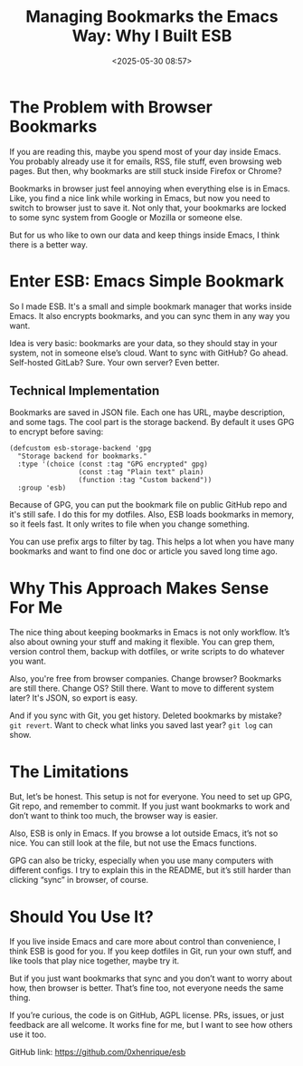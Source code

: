 #+title: Managing Bookmarks the Emacs Way: Why I Built ESB
#+date: <2025-05-30 08:57>
#+filetags: emacs esb projects
#+ATTR_HTML: :border 2 :rules all :frame border

* The Problem with Browser Bookmarks

If you are reading this, maybe you spend most of your day inside Emacs. You probably already use it for emails, RSS, file stuff, even browsing web pages. But then, why bookmarks are still stuck inside Firefox or Chrome?

Bookmarks in browser just feel annoying when everything else is in Emacs. Like, you find a nice link while working in Emacs, but now you need to switch to browser just to save it. Not only that, your bookmarks are locked to some sync system from Google or Mozilla or someone else.

But for us who like to own our data and keep things inside Emacs, I think there is a better way.

* Enter ESB: Emacs Simple Bookmark

So I made ESB. It's a small and simple bookmark manager that works inside Emacs. It also encrypts bookmarks, and you can sync them in any way you want.

Idea is very basic: bookmarks are your data, so they should stay in your system, not in someone else’s cloud. Want to sync with GitHub? Go ahead. Self-hosted GitLab? Sure. Your own server? Even better.

** Technical Implementation

Bookmarks are saved in JSON file. Each one has URL, maybe description, and some tags. The cool part is the storage backend. By default it uses GPG to encrypt before saving:

#+BEGIN_SRC elisp
(defcustom esb-storage-backend 'gpg
  "Storage backend for bookmarks."
  :type '(choice (const :tag "GPG encrypted" gpg)
                 (const :tag "Plain text" plain)
                 (function :tag "Custom backend"))
  :group 'esb)
#+END_SRC

Because of GPG, you can put the bookmark file on public GitHub repo and it's still safe. I do this for my dotfiles. Also, ESB loads bookmarks in memory, so it feels fast. It only writes to file when you change something.

You can use prefix args to filter by tag. This helps a lot when you have many bookmarks and want to find one doc or article you saved long time ago.

* Why This Approach Makes Sense For Me

The nice thing about keeping bookmarks in Emacs is not only workflow. It’s also about owning your stuff and making it flexible. You can grep them, version control them, backup with dotfiles, or write scripts to do whatever you want.

Also, you're free from browser companies. Change browser? Bookmarks are still there. Change OS? Still there. Want to move to different system later? It's JSON, so export is easy.

And if you sync with Git, you get history. Deleted bookmarks by mistake? =git revert=. Want to check what links you saved last year? =git log= can show.

* The Limitations

But, let’s be honest. This setup is not for everyone. You need to set up GPG, Git repo, and remember to commit. If you just want bookmarks to work and don’t want to think too much, the browser way is easier.

Also, ESB is only in Emacs. If you browse a lot outside Emacs, it’s not so nice. You can still look at the file, but not use the Emacs functions.

GPG can also be tricky, especially when you use many computers with different configs. I try to explain this in the README, but it’s still harder than clicking “sync” in browser, of course.

* Should You Use It?

If you live inside Emacs and care more about control than convenience, I think ESB is good for you. If you keep dotfiles in Git, run your own stuff, and like tools that play nice together, maybe try it.

But if you just want bookmarks that sync and you don’t want to worry about how, then browser is better. That’s fine too, not everyone needs the same thing.

If you’re curious, the code is on GitHub, AGPL license. PRs, issues, or just feedback are all welcome. It works fine for me, but I want to see how others use it too.

GitHub link: https://github.com/0xhenrique/esb
